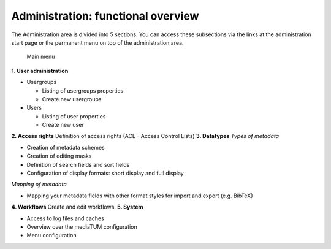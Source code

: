 Administration: functional overview
-----------------------------------

The Administration area is divided into 5 sections. You can access these
subsections via the links at the administration start page or the
permanent menu on top of the administration area.

.. figure:: images/2_1-overview-300x284.jpg

   Main menu

**1. User administration**

-  Usergroups

   -  Listing of usergroups properties
   -  Create new usergroups

-  Users

   -  Listing of user properties
   -  Create new user

**2. Access rights** Definition of access rights (ACL - Access Control
Lists) **3. Datatypes** *Types of metadata*

-  Creation of metadata schemes
-  Creation of editing masks
-  Definition of search fields and sort fields
-  Configuration of display formats: short display and full display

*Mapping of metadata*

-  Mapping your metadata fields with other format styles for import and
   export (e.g. BibTeX)

**4. Workflows** Create and edit workflows. **5. System**

-  Access to log files and caches
-  Overview over the mediaTUM configuration
-  Menu configuration
